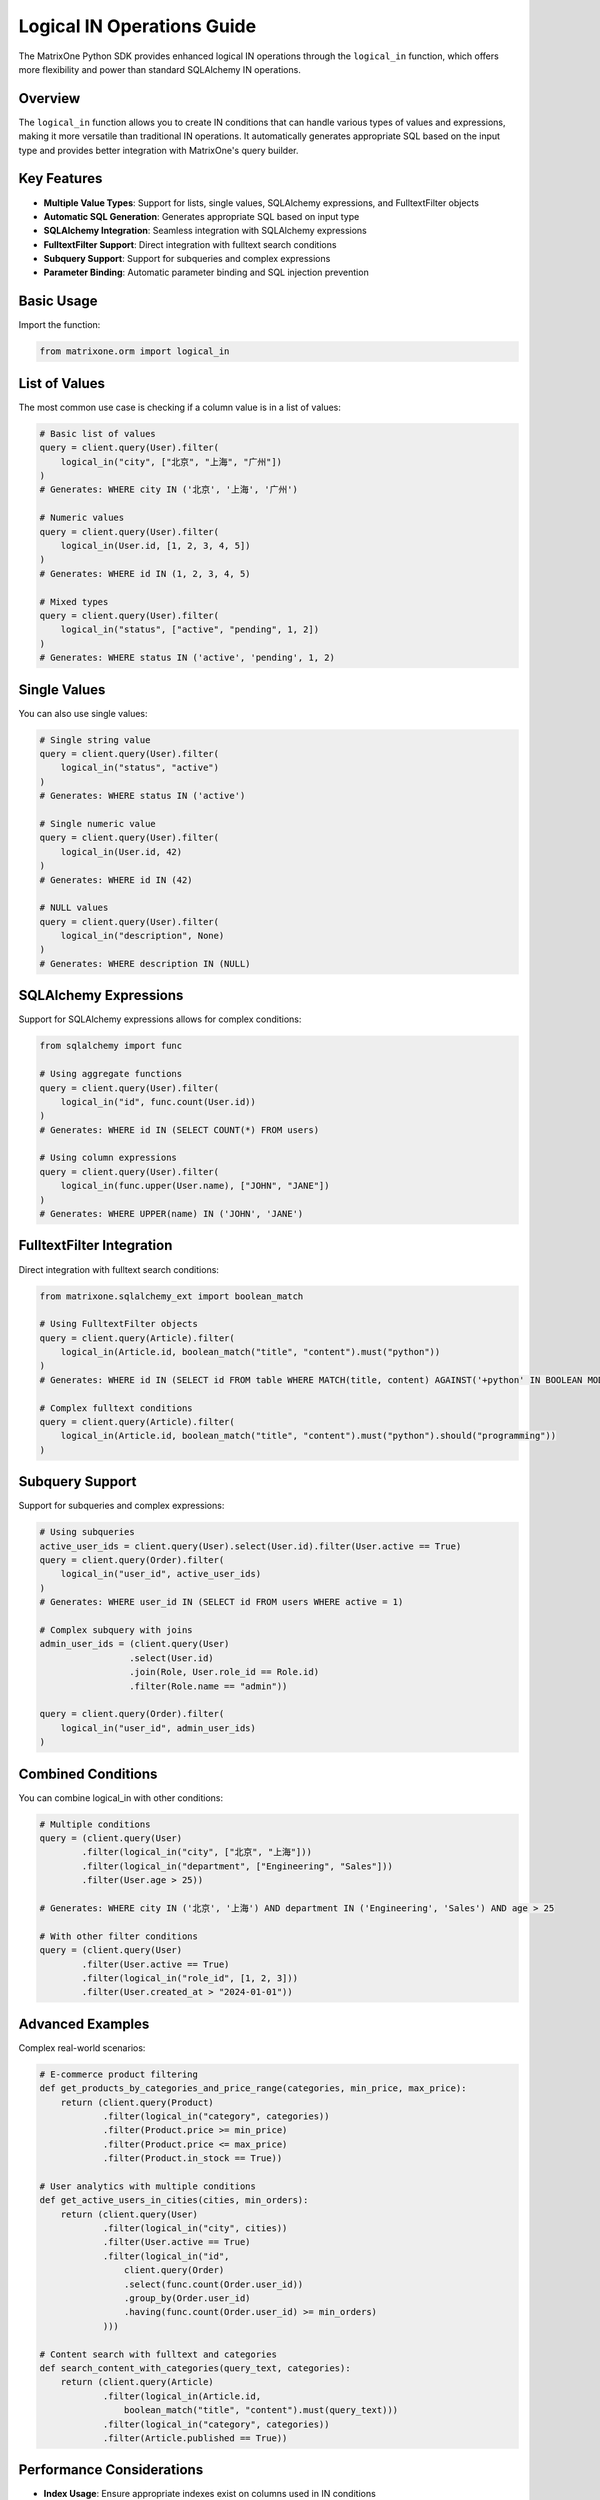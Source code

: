 Logical IN Operations Guide
============================

The MatrixOne Python SDK provides enhanced logical IN operations through the ``logical_in`` function, which offers more flexibility and power than standard SQLAlchemy IN operations.

Overview
--------

The ``logical_in`` function allows you to create IN conditions that can handle various types of values and expressions, making it more versatile than traditional IN operations. It automatically generates appropriate SQL based on the input type and provides better integration with MatrixOne's query builder.

Key Features
------------

* **Multiple Value Types**: Support for lists, single values, SQLAlchemy expressions, and FulltextFilter objects
* **Automatic SQL Generation**: Generates appropriate SQL based on input type
* **SQLAlchemy Integration**: Seamless integration with SQLAlchemy expressions
* **FulltextFilter Support**: Direct integration with fulltext search conditions
* **Subquery Support**: Support for subqueries and complex expressions
* **Parameter Binding**: Automatic parameter binding and SQL injection prevention

Basic Usage
-----------

Import the function:

.. code-block:: python

   from matrixone.orm import logical_in

List of Values
--------------

The most common use case is checking if a column value is in a list of values:

.. code-block:: python

   # Basic list of values
   query = client.query(User).filter(
       logical_in("city", ["北京", "上海", "广州"])
   )
   # Generates: WHERE city IN ('北京', '上海', '广州')

   # Numeric values
   query = client.query(User).filter(
       logical_in(User.id, [1, 2, 3, 4, 5])
   )
   # Generates: WHERE id IN (1, 2, 3, 4, 5)

   # Mixed types
   query = client.query(User).filter(
       logical_in("status", ["active", "pending", 1, 2])
   )
   # Generates: WHERE status IN ('active', 'pending', 1, 2)

Single Values
-------------

You can also use single values:

.. code-block:: python

   # Single string value
   query = client.query(User).filter(
       logical_in("status", "active")
   )
   # Generates: WHERE status IN ('active')

   # Single numeric value
   query = client.query(User).filter(
       logical_in(User.id, 42)
   )
   # Generates: WHERE id IN (42)

   # NULL values
   query = client.query(User).filter(
       logical_in("description", None)
   )
   # Generates: WHERE description IN (NULL)

SQLAlchemy Expressions
----------------------

Support for SQLAlchemy expressions allows for complex conditions:

.. code-block:: python

   from sqlalchemy import func

   # Using aggregate functions
   query = client.query(User).filter(
       logical_in("id", func.count(User.id))
   )
   # Generates: WHERE id IN (SELECT COUNT(*) FROM users)

   # Using column expressions
   query = client.query(User).filter(
       logical_in(func.upper(User.name), ["JOHN", "JANE"])
   )
   # Generates: WHERE UPPER(name) IN ('JOHN', 'JANE')

FulltextFilter Integration
--------------------------

Direct integration with fulltext search conditions:

.. code-block:: python

   from matrixone.sqlalchemy_ext import boolean_match

   # Using FulltextFilter objects
   query = client.query(Article).filter(
       logical_in(Article.id, boolean_match("title", "content").must("python"))
   )
   # Generates: WHERE id IN (SELECT id FROM table WHERE MATCH(title, content) AGAINST('+python' IN BOOLEAN MODE))

   # Complex fulltext conditions
   query = client.query(Article).filter(
       logical_in(Article.id, boolean_match("title", "content").must("python").should("programming"))
   )

Subquery Support
----------------

Support for subqueries and complex expressions:

.. code-block:: python

   # Using subqueries
   active_user_ids = client.query(User).select(User.id).filter(User.active == True)
   query = client.query(Order).filter(
       logical_in("user_id", active_user_ids)
   )
   # Generates: WHERE user_id IN (SELECT id FROM users WHERE active = 1)

   # Complex subquery with joins
   admin_user_ids = (client.query(User)
                    .select(User.id)
                    .join(Role, User.role_id == Role.id)
                    .filter(Role.name == "admin"))
   
   query = client.query(Order).filter(
       logical_in("user_id", admin_user_ids)
   )

Combined Conditions
-------------------

You can combine logical_in with other conditions:

.. code-block:: python

   # Multiple conditions
   query = (client.query(User)
           .filter(logical_in("city", ["北京", "上海"]))
           .filter(logical_in("department", ["Engineering", "Sales"]))
           .filter(User.age > 25))
   
   # Generates: WHERE city IN ('北京', '上海') AND department IN ('Engineering', 'Sales') AND age > 25

   # With other filter conditions
   query = (client.query(User)
           .filter(User.active == True)
           .filter(logical_in("role_id", [1, 2, 3]))
           .filter(User.created_at > "2024-01-01"))

Advanced Examples
-----------------

Complex real-world scenarios:

.. code-block:: python

   # E-commerce product filtering
   def get_products_by_categories_and_price_range(categories, min_price, max_price):
       return (client.query(Product)
               .filter(logical_in("category", categories))
               .filter(Product.price >= min_price)
               .filter(Product.price <= max_price)
               .filter(Product.in_stock == True))

   # User analytics with multiple conditions
   def get_active_users_in_cities(cities, min_orders):
       return (client.query(User)
               .filter(logical_in("city", cities))
               .filter(User.active == True)
               .filter(logical_in("id", 
                   client.query(Order)
                   .select(func.count(Order.user_id))
                   .group_by(Order.user_id)
                   .having(func.count(Order.user_id) >= min_orders)
               )))

   # Content search with fulltext and categories
   def search_content_with_categories(query_text, categories):
       return (client.query(Article)
               .filter(logical_in(Article.id, 
                   boolean_match("title", "content").must(query_text)))
               .filter(logical_in("category", categories))
               .filter(Article.published == True))

Performance Considerations
--------------------------

* **Index Usage**: Ensure appropriate indexes exist on columns used in IN conditions
* **List Size**: Large lists may impact performance; consider pagination or chunking
* **Subqueries**: Complex subqueries may be slower; consider optimizing the subquery
* **FulltextFilter**: Fulltext operations require appropriate fulltext indexes

Best Practices
--------------

1. **Use Appropriate Data Types**: Ensure list elements match the column data type
2. **Index Optimization**: Create indexes on frequently queried columns
3. **Parameter Binding**: The function automatically handles parameter binding
4. **Error Handling**: Handle cases where lists might be empty
5. **Testing**: Test with various data types and edge cases

Error Handling
--------------

.. code-block:: python

   try:
       # Handle empty lists gracefully
       if user_ids:
           query = client.query(User).filter(logical_in("id", user_ids))
       else:
           query = client.query(User).filter(User.id == -1)  # No results
   except Exception as e:
       print(f"Error in logical_in operation: {e}")

Migration from Standard IN
--------------------------

If you're migrating from standard SQLAlchemy IN operations:

.. code-block:: python

   # Old way
   query = client.query(User).filter(User.id.in_([1, 2, 3]))

   # New way (more flexible)
   query = client.query(User).filter(logical_in(User.id, [1, 2, 3]))

   # Additional benefits with new way
   query = client.query(User).filter(
       logical_in(User.id, boolean_match("name", "email").must("john"))
   )

See Also
--------

* :doc:`orm_guide` - Complete ORM guide
* :doc:`fulltext_guide` - Fulltext search guide
* :ref:`api/orm_classes` - API reference for ORM classes
